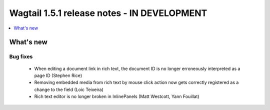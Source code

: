 ============================================
Wagtail 1.5.1 release notes - IN DEVELOPMENT
============================================

.. contents::
    :local:
    :depth: 1


What's new
==========


Bug fixes
~~~~~~~~~

 * When editing a document link in rich text, the document ID is no longer erroneously interpreted as a page ID (Stephen Rice)
 * Removing embedded media from rich text by mouse click action now gets correctly registered as a change to the field (Loic Teixeira)
 * Rich text editor is no longer broken in InlinePanels (Matt Westcott, Yann Fouillat)
